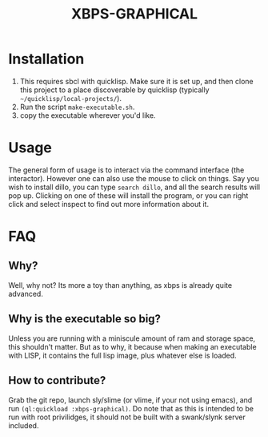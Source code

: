 #+TITLE: XBPS-GRAPHICAL

* Installation
  1. This requires sbcl with quicklisp. Make sure it is set up, and then clone this project to a place discoverable by quicklisp (typically =~/quicklisp/local-projects/=).
  2. Run the script =make-executable.sh=.
  3. copy the executable wherever you'd like. 
     
* Usage
  The general form of usage is to interact via the command interface (the interactor). However one can also use the mouse to click on things. Say you wish to install dillo, you can type =search dillo=, and all the search results will pop up. Clicking on one of these will install the program, or you can right click and select inspect to find out more information about it. 

* FAQ
** Why?
   Well, why not? Its more a toy than anything, as xbps is already quite advanced.
** Why is the executable so big?
   Unless you are running with a miniscule amount of ram and storage space, this shouldn't matter. But as to why, it because when making an executable with LISP, it contains the full lisp image, plus whatever else is loaded. 
** How to contribute?
   Grab the git repo, launch sly/slime (or vlime, if your not using emacs), and run ~(ql:quickload :xbps-graphical)~. 
   Do note that as this is intended to be run with root privilidges, it should not be built with a swank/slynk server included. 
